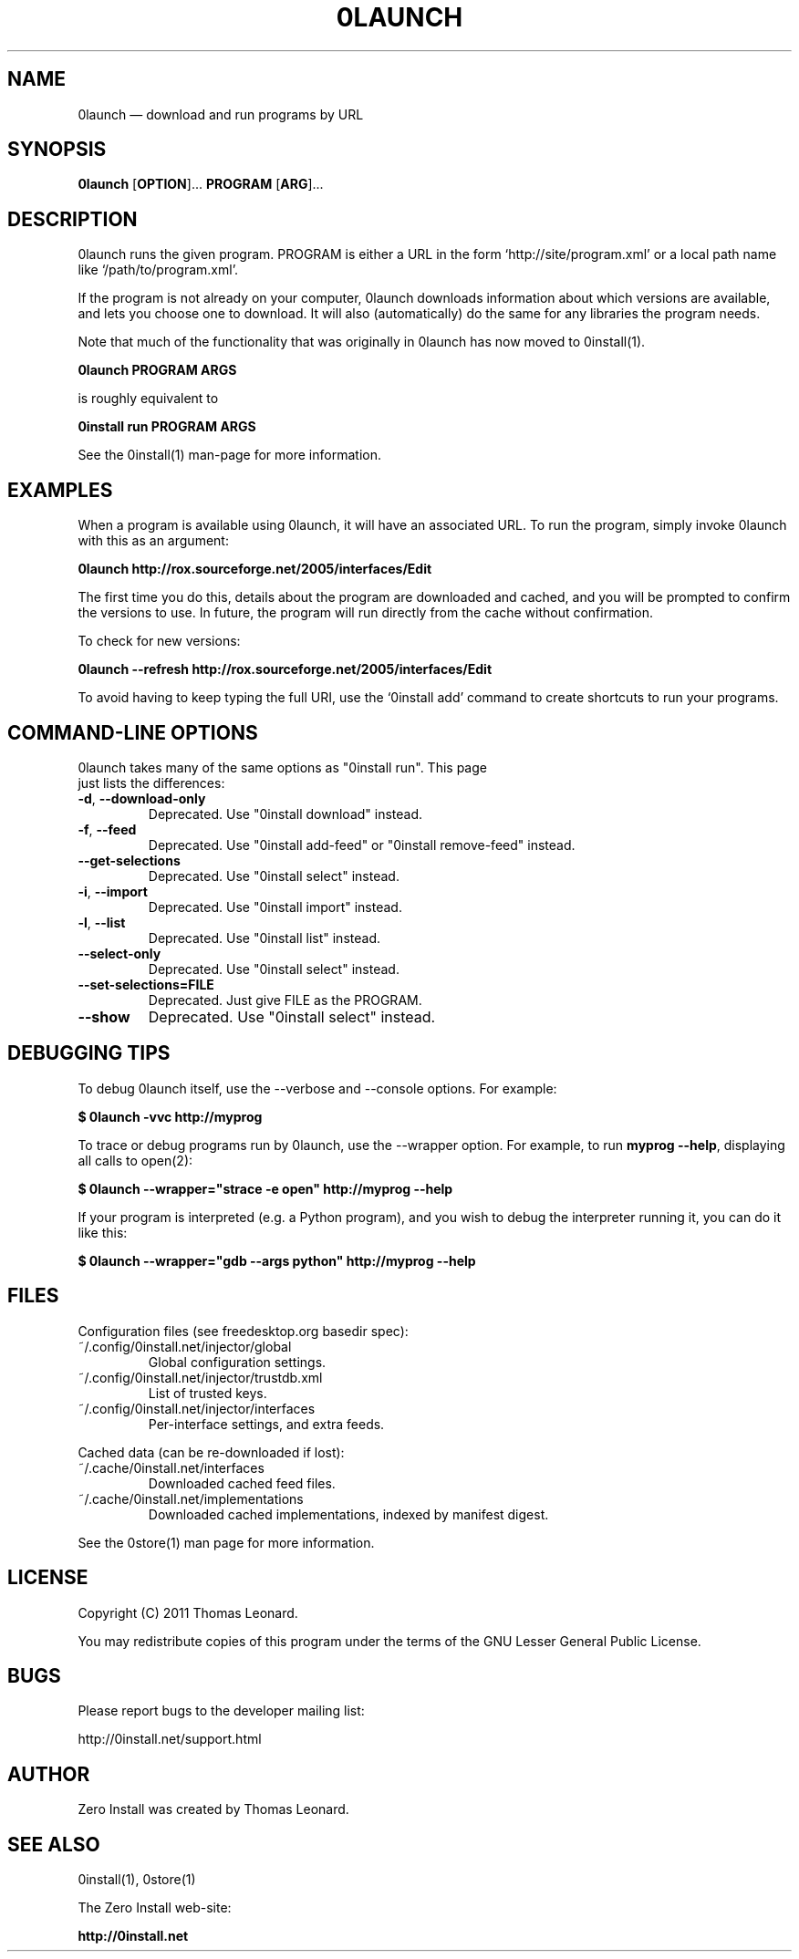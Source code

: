 .TH 0LAUNCH 1 "2011" "Thomas Leonard" ""
.SH NAME
0launch \(em download and run programs by URL

.SH SYNOPSIS

.B 0launch
[\fBOPTION\fP]... \fBPROGRAM\fP [\fBARG\fP]...

.SH DESCRIPTION
.PP
0launch runs the given program. PROGRAM is either a URL in the form
`http://site/program.xml' or a local path name like `/path/to/program.xml'.

.PP
If the program is not already on your computer, 0launch downloads information about
which versions are available, and lets you choose one to download. It will also
(automatically) do the same for any libraries the program needs.

.PP
Note that much of the functionality that was originally in 0launch has now moved to
0install(1).

.B 0launch PROGRAM ARGS

.PP
is roughly equivalent to

.B 0install run PROGRAM ARGS

See the 0install(1) man-page for more information.

.SH EXAMPLES

.PP
When a program is available using 0launch, it will have an associated URL. To
run the program, simply invoke 0launch with this as an argument:

.B 0launch http://rox.sourceforge.net/2005/interfaces/Edit

.PP
The first time you do this, details about the program are downloaded and
cached, and you will be prompted to confirm the versions to use. In future,
the program will run directly from the cache without confirmation.

.PP
To check for new versions:

.B 0launch \-\-refresh http://rox.sourceforge.net/2005/interfaces/Edit

.PP
To avoid having to keep typing the full URI, use the `0install add' command
to create shortcuts to run your programs.

.SH COMMAND-LINE OPTIONS

.TP
0launch takes many of the same options as "0install run". This page just lists the differences:

.TP
\fB\-d\fP, \fB\-\-download\-only\fP
Deprecated. Use "0install download" instead.

.TP
\fB\-f\fP, \fB\-\-feed\fP
Deprecated. Use "0install add-feed" or "0install remove-feed" instead.

.TP
\fB\-\-get\-selections\fP
Deprecated. Use "0install select" instead.

.TP
\fB\-i\fP, \fB\-\-import\fP
Deprecated. Use "0install import" instead.

.TP
\fB\-l\fP, \fB\-\-list\fP
Deprecated. Use "0install list" instead.

.TP
\fB\-\-select\-only\fP
Deprecated. Use "0install select" instead.

.TP
\fB\-\-set\-selections=FILE\fP
Deprecated. Just give FILE as the PROGRAM.

.TP
\fB\-\-show\fP
Deprecated. Use "0install select" instead.

.SH DEBUGGING TIPS

.PP
To debug 0launch itself, use the \-\-verbose and \-\-console options. For example:

.B $ 0launch \-vvc http://myprog

.PP
To trace or debug programs run by 0launch, use the \-\-wrapper option.
For example, to run \fBmyprog \-\-help\fP, displaying all calls to open(2):

.B $ 0launch \-\-wrapper="strace \-e open" http://myprog \-\-help

If your program is interpreted (e.g. a Python program), and you wish to debug
the interpreter running it, you can do it like this:

.B $ 0launch \-\-wrapper="gdb \-\-args python" http://myprog \-\-help

.SH FILES

Configuration files (see freedesktop.org basedir spec):

.IP "~/.config/0install.net/injector/global"
Global configuration settings.

.IP "~/.config/0install.net/injector/trustdb.xml"
List of trusted keys.

.IP "~/.config/0install.net/injector/interfaces"
Per-interface settings, and extra feeds.

.PP
Cached data (can be re-downloaded if lost):

.IP "~/.cache/0install.net/interfaces"
Downloaded cached feed files.

.IP "~/.cache/0install.net/implementations"
Downloaded cached implementations, indexed by manifest digest.

.PP
See the 0store(1) man page for more information.

.SH LICENSE
.PP
Copyright (C) 2011 Thomas Leonard.

.PP
You may redistribute copies of this program under the terms of the GNU Lesser General Public License.
.SH BUGS
.PP
Please report bugs to the developer mailing list:

http://0install.net/support.html

.SH AUTHOR
.PP
Zero Install was created by Thomas Leonard.

.SH SEE ALSO
0install(1), 0store(1)
.PP
The Zero Install web-site:

.B http://0install.net
